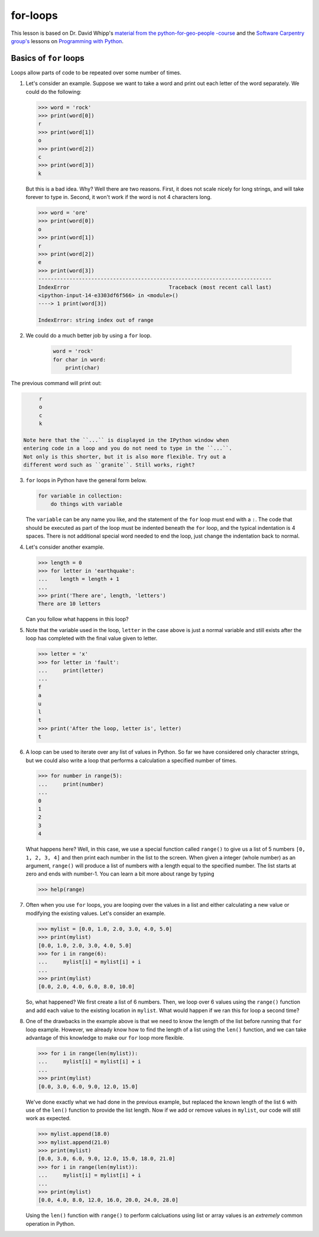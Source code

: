 for-loops
=============

This lesson is based on Dr. David Whipp's `material from the python-for-geo-people -course <https://github.com/Python-for-geo-people/Lesson-3-Loops-Conditional-Statements/blob/master/Lesson/for-loops.md>`_ and the `Software Carpentry
group's <http://software-carpentry.org/>`__ lessons on `Programming with
Python <http://swcarpentry.github.io/python-novice-inflammation/>`__.

Basics of ``for`` loops
-----------------------

Loops allow parts of code to be repeated over some number of times.

1. Let's consider an example. Suppose we want to take a word and print
   out each letter of the word separately. We could do the following:

   .. code:: python

       >>> word = 'rock'
       >>> print(word[0])
       r
       >>> print(word[1])
       o
       >>> print(word[2])
       c
       >>> print(word[3])
       k

   But this is a bad idea. Why? Well there are two reasons. First, it
   does not scale nicely for long strings, and will take forever to type
   in. Second, it won't work if the word is not 4 characters long.

   .. code:: python

       >>> word = 'ore'
       >>> print(word[0])
       o
       >>> print(word[1])
       r
       >>> print(word[2])
       e
       >>> print(word[3])
       ---------------------------------------------------------------------------
       IndexError                                Traceback (most recent call last)
       <ipython-input-14-e3303df6f566> in <module>()
       ----> 1 print(word[3])

       IndexError: string index out of range

2. We could do a much better job by using a ``for`` loop.

    .. code:: python

        word = 'rock'
        for char in word:
            print(char)

The previous command will print out:

.. code:: python

        r
        o
        c
        k

   Note here that the ``...`` is displayed in the IPython window when
   entering code in a loop and you do not need to type in the ``...``.
   Not only is this shorter, but it is also more flexible. Try out a
   different word such as ``granite``. Still works, right?
3. ``for`` loops in Python have the general form below.

   .. code:: python

       for variable in collection:
           do things with variable

   The ``variable`` can be any name you like, and the statement of the
   ``for`` loop must end with a ``:``. The code that should be executed
   as part of the loop must be indented beneath the ``for`` loop, and
   the typical indentation is 4 spaces. There is not additional special
   word needed to end the loop, just change the indentation back to
   normal.
4. Let's consider another example.

   .. code:: python

       >>> length = 0
       >>> for letter in 'earthquake':
       ...    length = length + 1
       ...
       >>> print('There are', length, 'letters')
       There are 10 letters

   Can you follow what happens in this loop?

5. Note that the variable used in the loop, ``letter`` in the case above
   is just a normal variable and still exists after the loop has
   completed with the final value given to letter.

   .. code:: python

       >>> letter = 'x'
       >>> for letter in 'fault':
       ...     print(letter)
       ...
       f
       a
       u
       l
       t
       >>> print('After the loop, letter is', letter)
       t

6. A loop can be used to iterate over any list of values in Python. So
   far we have considered only character strings, but we could also
   write a loop that performs a calculation a specified number of times.

   .. code:: python

       >>> for number in range(5):
       ...     print(number)
       ...
       0
       1
       2
       3
       4

   What happens here? Well, in this case, we use a special function
   called ``range()`` to give us a list of 5 numbers ``[0, 1, 2, 3, 4]``
   and then print each number in the list to the screen. When given a
   integer (whole number) as an argument, ``range()`` will produce a
   list of numbers with a length equal to the specified number. The list
   starts at zero and ends with number-1. You can learn a bit more about
   range by typing

   .. code:: python

       >>> help(range)

7. Often when you use ``for`` loops, you are looping over the values in
   a list and either calculating a new value or modifying the existing
   values. Let's consider an example.

   .. code:: python

       >>> mylist = [0.0, 1.0, 2.0, 3.0, 4.0, 5.0]
       >>> print(mylist)
       [0.0, 1.0, 2.0, 3.0, 4.0, 5.0]
       >>> for i in range(6):
       ...     mylist[i] = mylist[i] + i
       ...
       >>> print(mylist)
       [0.0, 2.0, 4.0, 6.0, 8.0, 10.0]

   So, what happened? We first create a list of 6 numbers. Then, we loop
   over 6 values using the ``range()`` function and add each value to
   the existing location in ``mylist``. What would happen if we ran this
   for loop a second time?

8. One of the drawbacks in the example above is that we need to know the
   length of the list before running that ``for`` loop example. However,
   we already know how to find the length of a list using the ``len()``
   function, and we can take advantage of this knowledge to make our
   ``for`` loop more flexible.

   .. code:: python

       >>> for i in range(len(mylist)):
       ...     mylist[i] = mylist[i] + i
       ...
       >>> print(mylist)
       [0.0, 3.0, 6.0, 9.0, 12.0, 15.0]

   We've done exactly what we had done in the previous example, but
   replaced the known length of the list ``6`` with use of the ``len()``
   function to provide the list length. Now if we add or remove values
   in ``mylist``, our code will still work as expected.

   .. code:: python

       >>> mylist.append(18.0)
       >>> mylist.append(21.0)
       >>> print(mylist)
       [0.0, 3.0, 6.0, 9.0, 12.0, 15.0, 18.0, 21.0]
       >>> for i in range(len(mylist)):
       ...     mylist[i] = mylist[i] + i
       ...
       >>> print(mylist)
       [0.0, 4.0, 8.0, 12.0, 16.0, 20.0, 24.0, 28.0]

   Using the ``len()`` function with ``range()`` to perform calcluations
   using list or array values is an *extremely* common operation in
   Python.

